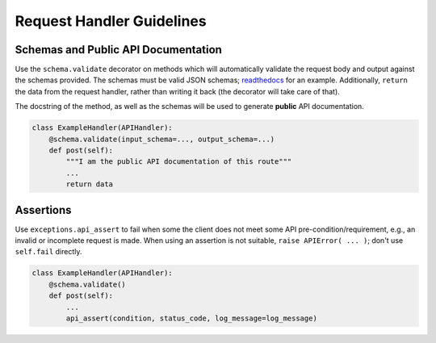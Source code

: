 ==========================
Request Handler Guidelines
==========================

Schemas and Public API Documentation
------------------------------------

Use the ``schema.validate`` decorator on methods which will automatically
validate the request body and output against the schemas provided. The schemas
must be valid JSON schemas;
`readthedocs <https://python-jsonschema.readthedocs.org/en/latest/>`__
for an example.
Additionally, ``return`` the data from the
request handler, rather than writing it back (the decorator will take
care of that).

The docstring of the method, as well as the schemas will be used to generate
**public** API documentation.

.. code:: python

    class ExampleHandler(APIHandler):
        @schema.validate(input_schema=..., output_schema=...)
        def post(self):
            """I am the public API documentation of this route"""
            ...
            return data


Assertions
----------


Use ``exceptions.api_assert`` to fail when some the client does not meet some
API pre-condition/requirement, e.g., an invalid or incomplete request is
made. When using an assertion is not suitable,
``raise APIError( ... )``; don't use ``self.fail`` directly.

.. code:: python

    class ExampleHandler(APIHandler):
        @schema.validate()
        def post(self):
            ...
            api_assert(condition, status_code, log_message=log_message)
